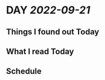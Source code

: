 * DAY [[2022-09-21]]
:PROPERTIES:
:author: geekplux 
:END:
** Things I found out Today
:PROPERTIES:
:heading: true
:END:
** What I read Today
:PROPERTIES:
:heading: true
:END:
** Schedule
:PROPERTIES:
:heading: true
:END: